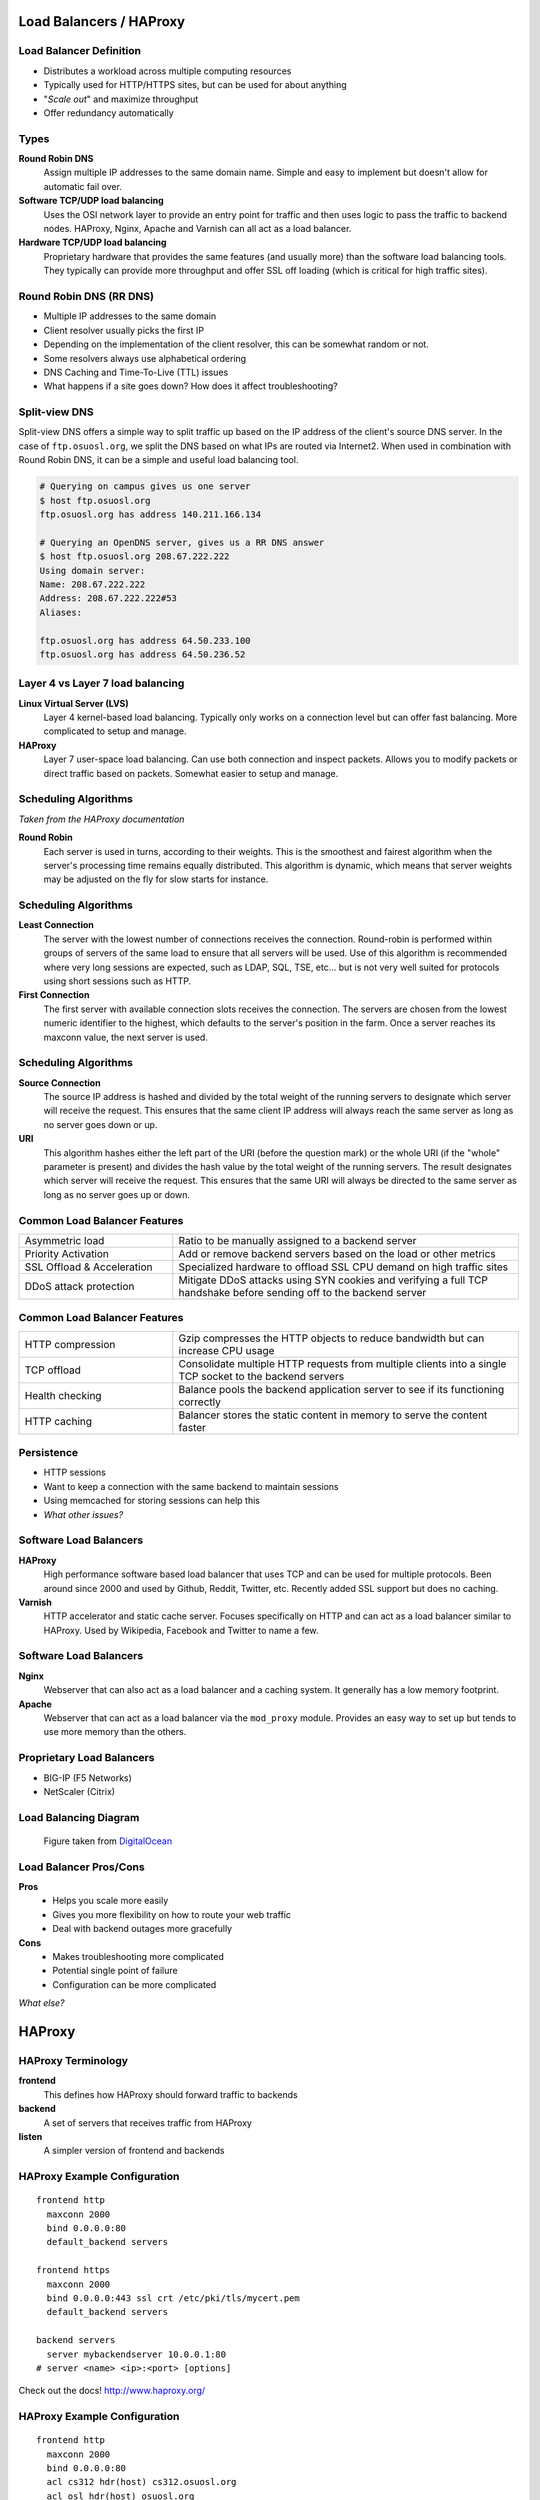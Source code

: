.. _19_loadbalancer:

Load Balancers / HAProxy
========================

Load Balancer Definition
------------------------

.. rst-class:: build

* Distributes a workload across multiple computing resources
* Typically used for HTTP/HTTPS sites, but can be used for about anything
* "*Scale out*" and maximize throughput
* Offer redundancy automatically

Types
-----

.. rst-class:: build

**Round Robin DNS**
  Assign multiple IP addresses to the same domain name. Simple and easy to
  implement but doesn't allow for automatic fail over.

**Software TCP/UDP load balancing**
  Uses the OSI network layer to provide an entry point for traffic and then uses
  logic to pass the traffic to backend nodes. HAProxy, Nginx, Apache and Varnish
  can all act as a load balancer.

**Hardware TCP/UDP load balancing**
  Proprietary hardware that provides the same features (and usually more) than
  the software load balancing tools. They typically can provide more throughput
  and offer SSL off loading (which is critical for high traffic sites).

Round Robin DNS (RR DNS)
------------------------

* Multiple IP addresses to the same domain
* Client resolver usually picks the first IP
* Depending on the implementation of the client resolver, this can be somewhat
  random or not.
* Some resolvers always use alphabetical ordering
* DNS Caching and Time-To-Live (TTL) issues
* What happens if a site goes down? How does it affect troubleshooting?

Split-view DNS
--------------

Split-view DNS offers a simple way to split traffic up based on the IP address
of the client's source DNS server. In the case of ``ftp.osuosl.org``, we split
the DNS based on what IPs are routed via Internet2. When used in combination
with Round Robin DNS, it can be a simple and useful load balancing tool.

.. rst-class:: codeblock-sm

.. code-block:: console

  # Querying on campus gives us one server
  $ host ftp.osuosl.org
  ftp.osuosl.org has address 140.211.166.134

  # Querying an OpenDNS server, gives us a RR DNS answer
  $ host ftp.osuosl.org 208.67.222.222
  Using domain server:
  Name: 208.67.222.222
  Address: 208.67.222.222#53
  Aliases:

  ftp.osuosl.org has address 64.50.233.100
  ftp.osuosl.org has address 64.50.236.52

Layer 4 vs Layer 7 load balancing
---------------------------------

.. rst-class:: build

**Linux Virtual Server (LVS)**
  Layer 4 kernel-based load balancing. Typically only works on a connection
  level but can offer fast balancing. More complicated to setup and manage.

**HAProxy**
  Layer 7 user-space load balancing. Can use both connection and inspect
  packets. Allows you to modify packets or direct traffic based on packets.
  Somewhat easier to setup and manage.

Scheduling Algorithms
---------------------

*Taken from the HAProxy documentation*

.. rst-class:: build

**Round Robin**
  Each server is used in turns, according to their weights.  This is the
  smoothest and fairest algorithm when the server's processing time remains
  equally distributed. This algorithm is dynamic, which means that server
  weights may be adjusted on the fly for slow starts for instance.

Scheduling Algorithms
---------------------

.. rst-class:: build

**Least Connection**
  The server with the lowest number of connections receives the connection.
  Round-robin is performed within groups of servers of the same load to ensure
  that all servers will be used. Use of this algorithm is recommended where very
  long sessions are expected, such as LDAP, SQL, TSE, etc... but is not very
  well suited for protocols using short sessions such as HTTP.

**First Connection**
  The first server with available connection slots receives the connection. The
  servers are chosen from the lowest numeric identifier to the highest, which
  defaults to the server's position in the farm.  Once a server reaches its
  maxconn value, the next server is used.

Scheduling Algorithms
---------------------

.. rst-class:: build

**Source Connection**
  The source IP address is hashed and divided by the total weight of the running
  servers to designate which server will receive the request. This ensures that
  the same client IP address will always reach the same server as long as no
  server goes down or up.

**URI**
  This algorithm hashes either the left part of the URI (before the question
  mark) or the whole URI (if the "whole" parameter is present) and divides the
  hash value by the total weight of the running servers. The result designates
  which server will receive the request.  This ensures that the same URI will
  always be directed to the same server as long as no server goes up or down.

Common Load Balancer Features
-----------------------------

.. csv-table::
  :widths: 40, 90

  Asymmetric load, Ratio to be manually assigned to a backend server
  Priority Activation, "Add or remove backend servers based on the load or other
  metrics"
  SSL Offload & Acceleration, "Specialized hardware to offload SSL CPU demand on
  high traffic sites"
  DDoS attack protection, "Mitigate DDoS attacks using SYN cookies and verifying
  a full TCP handshake before sending off to the backend server"

Common Load Balancer Features
-----------------------------

.. csv-table::
  :widths: 40, 90

  HTTP compression, "Gzip compresses the HTTP objects to reduce bandwidth but
  can increase CPU usage"
  TCP offload, "Consolidate multiple HTTP requests from multiple clients into a
  single TCP socket to the backend servers"
  Health checking, "Balance pools the backend application server to see if its
  functioning correctly"
  HTTP caching, "Balancer stores the static content in memory to serve the
  content faster"

Persistence
-----------

* HTTP sessions
* Want to keep a connection with the same backend to maintain sessions
* Using memcached for storing sessions can help this
* *What other issues?*

Software Load Balancers
-----------------------

.. rst-class:: build

**HAProxy**
  High performance software based load balancer that uses TCP and can be used
  for multiple protocols. Been around since 2000 and used by Github, Reddit,
  Twitter, etc. Recently added SSL support but does no caching.

**Varnish**
  HTTP accelerator and static cache server. Focuses specifically on HTTP and can
  act as a load balancer similar to HAProxy. Used by Wikipedia, Facebook and
  Twitter to name a few.

Software Load Balancers
-----------------------

.. rst-class:: build

**Nginx**
  Webserver that can also act as a load balancer and a caching system. It
  generally has a low memory footprint.

**Apache**
  Webserver that can act as a load balancer via the ``mod_proxy`` module.
  Provides an easy way to set up but tends to use more memory than the others.

Proprietary Load Balancers
--------------------------

* BIG-IP (F5 Networks)
* NetScaler (Citrix)

Load Balancing Diagram
----------------------

.. figure:: ../_static/ha-diagram-animated.gif

  Figure taken from `DigitalOcean`__

.. __: https://www.digitalocean.com/community/tutorials/how-to-create-a-high-availability-haproxy-setup-with-corosync-pacemaker-and-floating-ips-on-ubuntu-14-04

Load Balancer Pros/Cons
-----------------------

.. rst-class:: build

**Pros**
  * Helps you scale more easily
  * Gives you more flexibility on how to route your web traffic
  * Deal with backend outages more gracefully

**Cons**
  * Makes troubleshooting more complicated
  * Potential single point of failure
  * Configuration can be more complicated

*What else?*

HAProxy
=======

HAProxy Terminology
-------------------

**frontend**
    This defines how HAProxy should forward traffic to backends

**backend**
    A set of servers that receives traffic from HAProxy

**listen**
    A simpler version of frontend and backends

HAProxy Example Configuration
-----------------------------

::

    frontend http
      maxconn 2000
      bind 0.0.0.0:80
      default_backend servers

    frontend https
      maxconn 2000
      bind 0.0.0.0:443 ssl crt /etc/pki/tls/mycert.pem
      default_backend servers

    backend servers
      server mybackendserver 10.0.0.1:80
    # server <name> <ip>:<port> [options]

Check out the docs! http://www.haproxy.org/

HAProxy Example Configuration
-----------------------------

::

    frontend http
      maxconn 2000
      bind 0.0.0.0:80
      acl cs312 hdr(host) cs312.osuosl.org
      acl osl hdr(host) osuosl.org
      use_backend cs312_servers if cs312
      use_backend osl_servers if osl
      default_backend unrecognized_site

    backend cs312_servers
      server cs312-1 10.0.0.1:80
      server cs312-2 10.0.0.2:80

    backend osl_servers
      server osl-1 10.0.1.1:80
      server osl-2 10.0.1.2:80

    backend unrecognized_site
      server others 10.0.255.1:80

Hands-on HAProxy
----------------

1. Install and setup HAProxy
2. Setup several backends
3. Test failover with backends
4. Configure and test intranet page

Install HAProxy
---------------

Create a new VM

.. code-block:: console

  $ yum install haproxy
  $ systemctl start haproxy

Logging on HAProxy
------------------

HAProxy by default sends logs to localhost so we need to change the config to
send it directly to systemd.

Add the following to ``/etc/haproxy/haproxy.cfg``

::

  global
    log /dev/log local0 info

Global Config
-------------

::

  global
    log         /dev/log local0 info
    chroot      /var/lib/haproxy
    pidfile     /var/run/haproxy.pid
    maxconn     4000
    user        haproxy
    group       haproxy
    daemon
    stats socket /var/lib/haproxy/stats

Defaults Config
---------------

::

  defaults
    mode                    http
    log                     global
    option                  httplog
    option                  dontlognull
    option                  http-server-close
    option                  forwardfor except 127.0.0.0/8
    option                  redispatch
    retries                 3
    timeout check           2s
    timeout client          1m
    timeout connect         10s
    timeout http-keep-alive 10s
    timeout http-request    10s
    timeout queue           1m
    timeout server          1m
    maxconn                 3000

Deploy some web applications
----------------------------

This script sets up a set of simple Python web servers that serve a simple web
page using systemd.

.. code-block:: console

  $ wget -O- http://cs312.osuosl.org/_static/hw/haproxy.sh | bash

Add Frontend/Backend
--------------------

Append the frontend and backend configuration to the ``haproxy.cfg`` file.

Try accessing the website using your VM's IP, what do you see?

::

  frontend http
    bind 0.0.0.0:80
    default_backend servers

  backend servers
    server www1 localhost:8003 check
    server www2 localhost:8004 check

Proxies in HAProxy
------------------

**defaults**
  Sets default parameters for all other proxy sections.

**frontend**
  Listening sockets accepting client connections.

**backend**
  Set of servers to which the proxy will connect to forward incoming connections.

**listen**
  Defines a complete proxy with its frontend and backend parts combined in one
  section. Typically useful for TCP only or for the admin port.

`Matrix of proxy keywords`_

.. _Matrix of proxy keywords: http://cbonte.github.io/haproxy-dconv/configuration-1.5.html#4.1

Admin Panel
-----------

HAProxy provides a nice web page to display stats. To enable it, add the
following to your config and reload haproxy.

It's best to secure this port. It can be used to generate graphs as well.

::

  listen admin
    bind 0.0.0.0:22002
    mode http
    stats uri /

Testing Backends
----------------

Let's try taking down the ``www2`` backend and see what happens.

.. code-block:: console

  $ systemctl stop cs312-www@8004

Changing the balancing algorithm
--------------------------------

.. code-block:: console
  :emphasize-lines: 2

  backend servers
    balance roundrobin
    server www1 localhost:8003 check
    server www2 localhost:8004 check

Adjusting the weighting
-----------------------

.. code-block:: console
  :emphasize-lines: 3-4

  backend servers
    balance roundrobin
    server www1 localhost:8003 weight 50 check
    server www2 localhost:8004 weight 100 check

Creating an ACL
---------------

ACLs enable you to direct traffic based on incoming traffic.

.. code-block:: console
  :emphasize-lines: 3-4

  frontend http
    bind 0.0.0.0:80
    acl url_www1 path_beg /www1
    acl url_www2 path_beg /www2
    default_backend servers

`HAProxy ACLs`_

.. _HAProxy ACLs: http://cbonte.github.io/haproxy-dconv/configuration-1.5.html#7.1

Redirect traffic using an ACL
-----------------------------

Let's send traffic for the sub directory **/www1** to **www1** and **/www2** to
**www2**.

.. rst-class:: codeblock-sm

.. code-block:: console
  :emphasize-lines: 5-6,14-20

  frontend http
    bind 0.0.0.0:80
    acl url_www1 path_beg /www1
    acl url_www2 path_beg /www2
    use_backend www1 if url_www1
    use_backend www2 if url_www2
    default_backend servers

  backend servers
    balance roundrobin
    server www1 localhost:8003 weight 50 check
    server www2 localhost:8004 weight 100 check

  backend www1
    server www1 localhost:8003 weight 50 check

  backend www2
    server www2 localhost:8004 weight 50 check

Rewriting Headers
-----------------

``reqrep`` replaces a regular expression with a string in an HTTP request line.

.. code-block:: console

  reqrep  <search> <string> [{if | unless} <cond>]

Replace ``/www1`` with ``/`` at the beginning of any request path:

.. code-block:: console
  :emphasize-lines: 4,8

  <snip>

  backend www1
    reqrep ^([^\ :]*)\ /www1[/]?(.*) \1\ /\2
    server www1 localhost:8003 weight 50 check

  backend www2
    reqrep ^([^\ :]*)\ /www2[/]?(.*) \1\ /\2
    server www2 localhost:8004 weight 50 check

Health Checks
-------------

Let's add a health check.

.. code-block:: console
  :emphasize-lines: 3

  backend servers
    balance roundrobin
    option httpchk GET /index.html
    server www1 localhost:8003 weight 50 check
    server www2 localhost:8004 weight 100 check

Also read up on ``http-check expect``.
